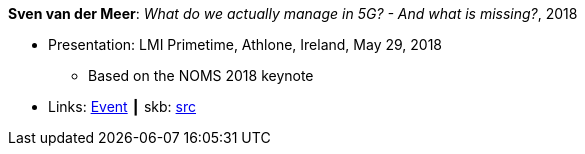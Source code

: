 *Sven van der Meer*: _What do we actually manage in 5G? - And what is missing?_, 2018

* Presentation: LMI Primetime, Athlone, Ireland, May 29, 2018
  ** Based on the NOMS 2018 keynote
* Links:
       link:http://techdayireland.com/[Event]
    ┃ skb: link:https://github.com/vdmeer/skb/tree/master/library/talks/presentations/2010/vandermeer-2018-lmi_primetime.adoc[src]
ifdef::local[]
    ┃ link:/library/talks/presentation/2010/[Folder]
endif::[]

